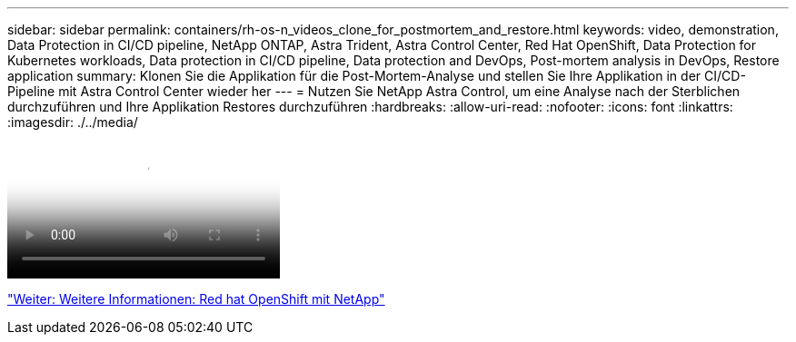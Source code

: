 ---
sidebar: sidebar 
permalink: containers/rh-os-n_videos_clone_for_postmortem_and_restore.html 
keywords: video, demonstration, Data Protection in CI/CD pipeline, NetApp ONTAP, Astra Trident, Astra Control Center, Red Hat OpenShift, Data Protection for Kubernetes workloads, Data protection in CI/CD pipeline, Data protection and DevOps, Post-mortem analysis in DevOps, Restore application 
summary: Klonen Sie die Applikation für die Post-Mortem-Analyse und stellen Sie Ihre Applikation in der CI/CD-Pipeline mit Astra Control Center wieder her 
---
= Nutzen Sie NetApp Astra Control, um eine Analyse nach der Sterblichen durchzuführen und Ihre Applikation Restores durchzuführen
:hardbreaks:
:allow-uri-read: 
:nofooter: 
:icons: font
:linkattrs: 
:imagesdir: ./../media/


video::rh-os-n_videos_clone_for_postmortem_and_restore.mp4[Leverage NetApp Astra Control to Perform Post-mortem Analysis and Restore Your Application]
link:rh-os-n_additional_information.html["Weiter: Weitere Informationen: Red hat OpenShift mit NetApp"]
